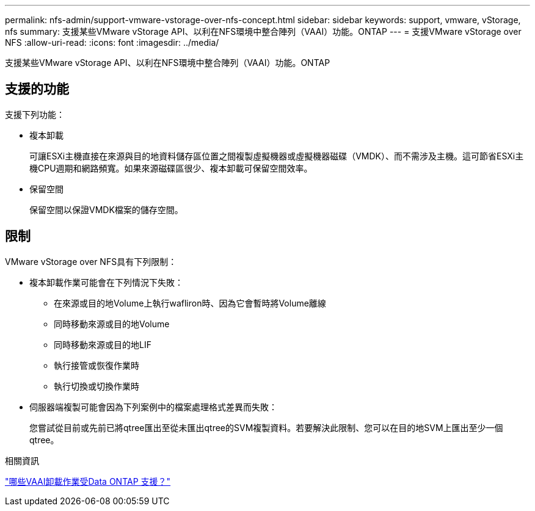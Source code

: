 ---
permalink: nfs-admin/support-vmware-vstorage-over-nfs-concept.html 
sidebar: sidebar 
keywords: support, vmware, vStorage, nfs 
summary: 支援某些VMware vStorage API、以利在NFS環境中整合陣列（VAAI）功能。ONTAP 
---
= 支援VMware vStorage over NFS
:allow-uri-read: 
:icons: font
:imagesdir: ../media/


[role="lead"]
支援某些VMware vStorage API、以利在NFS環境中整合陣列（VAAI）功能。ONTAP



== 支援的功能

支援下列功能：

* 複本卸載
+
可讓ESXi主機直接在來源與目的地資料儲存區位置之間複製虛擬機器或虛擬機器磁碟（VMDK）、而不需涉及主機。這可節省ESXi主機CPU週期和網路頻寬。如果來源磁碟區很少、複本卸載可保留空間效率。

* 保留空間
+
保留空間以保證VMDK檔案的儲存空間。





== 限制

VMware vStorage over NFS具有下列限制：

* 複本卸載作業可能會在下列情況下失敗：
+
** 在來源或目的地Volume上執行wafliron時、因為它會暫時將Volume離線
** 同時移動來源或目的地Volume
** 同時移動來源或目的地LIF
** 執行接管或恢復作業時
** 執行切換或切換作業時


* 伺服器端複製可能會因為下列案例中的檔案處理格式差異而失敗：
+
您嘗試從目前或先前已將qtree匯出至從未匯出qtree的SVM複製資料。若要解決此限制、您可以在目的地SVM上匯出至少一個qtree。



.相關資訊
https://kb.netapp.com/Advice_and_Troubleshooting/Data_Storage_Software/ONTAP_OS/What_VAAI_offloaded_operations_are_supported_by_Data_ONTAP%3F["哪些VAAI卸載作業受Data ONTAP 支援？"]
